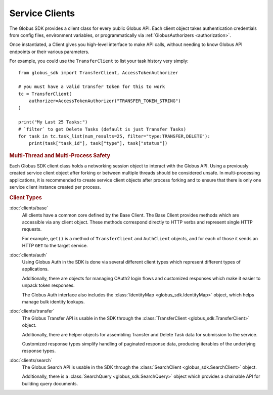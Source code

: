 .. _clients:

Service Clients
===============

The Globus SDK provides a client class for every public Globus API.
Each client object takes authentication credentials from config files,
environment variables, or programmatically via :ref:`GlobusAuthorizers <authorization>`.

Once instantiated, a Client gives you high-level interface to make API calls,
without needing to know Globus API endpoints or their various parameters.

For example, you could use the ``TransferClient`` to list your task history
very simply::

    from globus_sdk import TransferClient, AccessTokenAuthorizer

    # you must have a valid transfer token for this to work
    tc = TransferClient(
        authorizer=AccessTokenAuthorizer("TRANSFER_TOKEN_STRING")
    )

    print("My Last 25 Tasks:")
    # `filter` to get Delete Tasks (default is just Transfer Tasks)
    for task in tc.task_list(num_results=25, filter="type:TRANSFER,DELETE"):
        print(task["task_id"], task["type"], task["status"])

.. rubric:: Multi-Thread and Multi-Process Safety

Each Globus SDK client class holds a networking session object to interact
with the Globus API. Using a previously created service client object after
forking or between multiple threads should be considered unsafe. In
multi-processing applications, it is recommended to create service client
objects after process forking and to ensure that there is only one service
client instance created per process.

.. rubric:: Client Types

:doc:`clients/base`
    All clients have a common core defined by the Base Client.
    The Base Client provides methods which are accessible via any client
    object. These methods correspond directly to HTTP verbs and represent
    single HTTP requests.

    For example, ``get()`` is a method of ``TransferClient`` and ``AuthClient``
    objects, and for each of those it sends an HTTP ``GET`` to the target
    service.

:doc:`clients/auth`
    Using Globus Auth in the SDK is done via several different client types
    which represent different types of applications.

    Additionally, there are objects for managing OAuth2 login flows and
    customized responses which make it easier to unpack token responses.

    The Globus Auth interface also includes the :class:`IdentityMap <globus_sdk.IdentityMap>`
    object, which helps manage bulk identity lookups.

:doc:`clients/transfer`
    The Globus Transfer API is usable in the SDK through the
    :class:`TransferClient <globus_sdk.TransferClient>` object.

    Additionally, there are helper objects for assembling Transfer and Delete
    Task data for submission to the service.

    Customized response types simplify handling of paginated response data,
    producing iterables of the underlying response types.

:doc:`clients/search`
    The Globus Search API is usable in the SDK through the
    :class:`SearchClient <globus_sdk.SearchClient>` object.

    Additionally, there is a :class:`SearchQuery <globus_sdk.SearchQuery>`
    object which provides a chainable API for building query documents.
